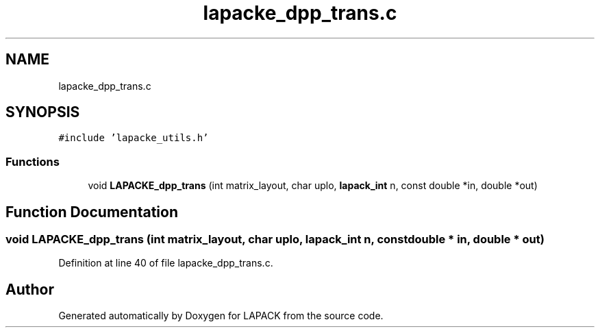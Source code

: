 .TH "lapacke_dpp_trans.c" 3 "Tue Nov 14 2017" "Version 3.8.0" "LAPACK" \" -*- nroff -*-
.ad l
.nh
.SH NAME
lapacke_dpp_trans.c
.SH SYNOPSIS
.br
.PP
\fC#include 'lapacke_utils\&.h'\fP
.br

.SS "Functions"

.in +1c
.ti -1c
.RI "void \fBLAPACKE_dpp_trans\fP (int matrix_layout, char uplo, \fBlapack_int\fP n, const double *in, double *out)"
.br
.in -1c
.SH "Function Documentation"
.PP 
.SS "void LAPACKE_dpp_trans (int matrix_layout, char uplo, \fBlapack_int\fP n, const double * in, double * out)"

.PP
Definition at line 40 of file lapacke_dpp_trans\&.c\&.
.SH "Author"
.PP 
Generated automatically by Doxygen for LAPACK from the source code\&.
